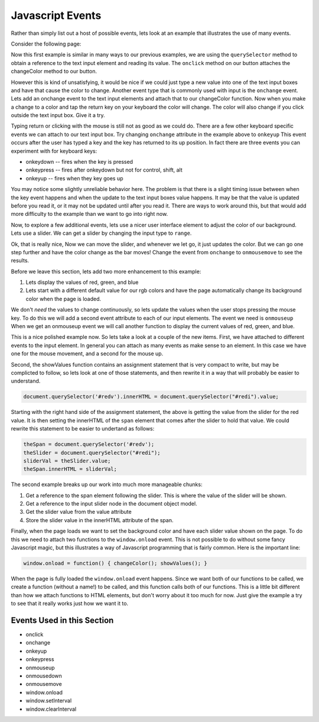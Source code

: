 Javascript Events
=================

Rather than simply list out a host of possible events, lets look at an example that illustrates the use of many events.

Consider the following page:


.. activecode:: js_event_1
   :language: html

    <html>
      <head>
        <title>Colors</title>
      </head>
      <body>
        <label for="redi">Red:</label>
        <input type="text" id="redi" min="0" value="255" /> <br>
        <label for="greeni">Green:</label>
        <input type="text" id="greeni"  value="255" /><br>
        <label for="bluei">Blue:</label>
        <input type="text" id="bluei" value="255" />
        <br>
        <button onclick="changeColor();">Change Color</button>

        <script>
          changeColor = function() {
              red = document.querySelector('#redi').value;
              green = document.querySelector('#greeni').value;
              blue = document.querySelector('#bluei').value;
              colorStr = "rgb("+red+","+green+","+blue+")";
              document.body.style.backgroundColor = colorStr;
          }
        </script>
      </body>
    </html>


Now this first example is similar in many ways to our previous examples, we are using the ``querySelector`` method to obtain a reference to the text input element and reading its value.  The ``onclick`` method on our button attaches the changeColor method to our button.

However this is kind of unsatisfying, it would be nice if we could just type a new value into one of the text input boxes and have that cause the color to change.  Another event type that is commonly used with input is the ``onchange`` event.  Lets add an onchange event to the text input elements and attach that to our changeColor function.  Now when you make a change to a color and tap the return key on your keyboard the color will change.  The color will also change if you click outside the text input box.  Give it a try.

.. activecode:: js_event_2
   :language: html

    <html>
      <head>
        <title>Colors</title>
      </head>
      <body>
        <label for="redi">Red:</label>
        <input type="text" id="redi" onchange="changeColor()" value="255" /> <br>
        <label for="greeni">Green:</label>
        <input type="text" id="greeni" onchange="changeColor()" value="255" /><br>
        <label for="bluei">Blue:</label>
        <input type="text" id="bluei" onchange="changeColor()" value="255" />
        <br>
        <button onclick="changeColor();">Change Color</button>

        <script>
          changeColor = function() {
              red = document.querySelector('#redi').value;
              green = document.querySelector('#greeni').value;
              blue = document.querySelector('#bluei').value;
              colorStr = "rgb("+red+","+green+","+blue+")";
              document.body.style.backgroundColor = colorStr;
          }
        </script>
      </body>
    </html>

Typing return or clicking with the mouse is still not as good as we could do.  There are a few other keyboard specific events we can attach to our text input box.  Try changing ``onchange`` attribute in the example above to ``onkeyup``  This event occurs after the user has typed a key and the key has returned to its up position.  In fact there are three events you can experiment with for keyboard keys:

* onkeydown  -- fires when the key is pressed
* onkeypress  -- fires after onkeydown but not for control, shift, alt
* onkeyup -- fires when they key goes up

You may notice some slightly unreliable behavior here.  The problem is that there is a slight timing issue between when the key event happens and when the update to the text input boxes value happens.  It may be that the value is updated before you read it, or it may not be updated until after you read it.  There are ways to work around this, but that would add more difficulty to the example than we want to go into right now.

Now, to explore a few additional events, lets use a nicer user interface element to adjust the color of our background.  Lets use a slider.  We can get a slider by changing the input type to ``range``.

.. activecode:: js_event_3
   :language: html

    <html>
      <head>
        <title>Colors</title>
      </head>
      <body>
        <label for="redi">Red:</label>
        <input type="range" min=0 max=255 id="redi" onchange="changeColor()" value="255" /> <br>
        <label for="greeni">Green:</label>
        <input type="range" min=0 max=255 id="greeni" onchange="changeColor()" value="255" /><br>
        <label for="bluei">Blue:</label>
        <input type="range" min=0 max=255 id="bluei" onchange="changeColor()" value="255" />
        <br>
        <script>
          changeColor = function() {
              red = document.querySelector('#redi').value;
              green = document.querySelector('#greeni').value;
              blue = document.querySelector('#bluei').value;
              colorStr = "rgb(" + red + "," + green + "," + blue + ")";
              document.body.style.backgroundColor = colorStr;
          }
        </script>
      </body>
    </html>

Ok, that is really nice, Now we can move the slider, and whenever we let go, it just updates the color.  But we can go one step further and have the color change as the bar moves!  Change the event from ``onchange`` to ``onmousemove`` to see the results.


Before we leave this section, lets add two more enhancement to this example:

1.  Lets display the values of red, green, and blue
2.  Lets start with a different default value for our rgb colors and have the page automatically change its background color when the page is loaded.

We don't *need* the values to change continuously, so lets update the values when the user stops pressing the mouse key.  To do this we will add a second event attribute to each of our input elements.  The event we need is ``onmouseup``  When we get an onmouseup event we will call another function to display the current values of red, green, and blue.

.. activecode:: js_event_4
   :language: html

    <html>
      <head>
        <title>Colors</title>
      </head>
      <body>
        <label for="redi">Red:</label>
        <input type="range" min=0 max=255 id="redi" onmousemove="changeColor()"
              onmouseup="showValues()" value="125" /> <span id="redv"></span><br>
        <label for="greeni">Green:</label>
        <input type="range" min=0 max=255 id="greeni" onmousemove="changeColor()"
              onmouseup="showValues()" value="125" /><span id="greenv"></span><br>
        <label for="bluei">Blue:</label>
        <input type="range" min=0 max=255 id="bluei" onmousemove="changeColor()"
              onmouseup="showValues()" value="200" /><span id="bluev"></span>

        <br>
        <script>
          changeColor = function() {
              red = document.querySelector('#redi').value;
              green = document.querySelector('#greeni').value;
              blue = document.querySelector('#bluei').value;
              colorStr = "rgb(" + red + "," + green + "," + blue + ")";
              document.body.style.backgroundColor = colorStr;
          }
          showValues = function() {
            document.querySelector('#redv').innerHTML = document.querySelector("#redi").value;
            document.querySelector('#greenv').innerHTML = document.querySelector("#greeni").value;
            document.querySelector('#bluev').innerHTML = document.querySelector("#bluei").value;
          }
          window.onload = function() { changeColor(); showValues(); }
        </script>
      </body>
    </html>


This is a nice polished example now.  So lets take a look at a couple of the new items.  First, we have attached to different events to the input element.  In general you can attach as many events as make sense to an element.  In this case we have one for the mouse movement, and a second for the mouse up.

Second, the showValues function contains an assignment statement that is very compact to write, but may be complicted to follow, so lets look at one of those statements, and then rewrite it in a way that will probably be easier to understand.

.. code-block:: javascript

   document.querySelector('#redv').innerHTML = document.querySelector("#redi").value;

Starting with the right hand side of the assignment statement, the above is getting the value from the slider for the red value.  It is then setting the innerHTML of the ``span`` element that comes after the slider to hold that value.  We could rewrite this statement to be easier to undertand as follows:

.. code-block:: javascript

  theSpan = document.querySelector('#redv');
  theSlider = document.querySelector("#redi");
  sliderVal = theSlider.value;
  theSpan.innerHTML = sliderVal;

The second example breaks up our work into much more manageable chunks:

#.  Get a reference to the span element following the slider.  This is where the value of the slider will be shown.
#.  Get a reference to the input slider node in the document object model.
#. Get the slider value from the value attribute
#. Store the slider value in the innerHTML attribute of the span.

Finally, when the page loads we want to set the background color and have each slider value shown on the page.  To do this we need to attach two functions to the ``window.onload`` event.  This is not possible to do without some fancy Javascript magic, but this illustrates a way of Javascript programming that is fairly common.  Here is the important line:

.. code-block:: javascript

   window.onload = function() { changeColor(); showValues(); }

When the page is fully loaded the ``window.onload`` event happens.  Since we want both of our functions to be called, we create a function (without a name!) to be called, and this function calls both of our functions.  This is a little bit different than how we attach functions to HTML elements, but don't worry about it too much for now.  Just give the example a try to see that it really works just how we want it to.


.. activecode:: js_event_6
   :language: html

   <html>
   <body>
   <button onclick="stop();">Stop</button>
   <script>
     changeColor = function() {
         red = Math.floor(Math.random()*255);
         green = Math.floor(Math.random()*255);
         blue = Math.floor(Math.random()*255);
         colorStr = "rgb(" + red + "," + green + "," + blue + ")";
         document.body.style.backgroundColor = colorStr;
         //window.setInterval(changeColor, 1000);
     }
     stop = function() {
         window.clearInterval(intId);
     }
     intId = window.setInterval(changeColor, 1000);
   </script>
   </body>
   </html>


Events Used in this Section
---------------------------

* onclick
* onchange
* onkeyup
* onkeypress
* onmouseup
* onmousedown
* onmousemove
* window.onload
* window.setInterval
* window.clearInterval

